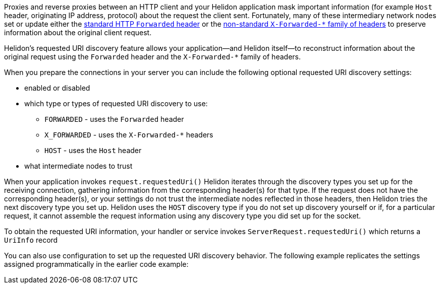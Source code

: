///////////////////////////////////////////////////////////////////////////////

    Copyright (c) 2023 Oracle and/or its affiliates.

    Licensed under the Apache License, Version 2.0 (the "License");
    you may not use this file except in compliance with the License.
    You may obtain a copy of the License at

        http://www.apache.org/licenses/LICENSE-2.0

    Unless required by applicable law or agreed to in writing, software
    distributed under the License is distributed on an "AS IS" BASIS,
    WITHOUT WARRANTIES OR CONDITIONS OF ANY KIND, either express or implied.
    See the License for the specific language governing permissions and
    limitations under the License.

///////////////////////////////////////////////////////////////////////////////

ifndef::rootdir[:rootdir: {docdir}/../..]
:description: Requested URI Discovery
:keywords: helidon, webserver, URI, discovery

ifndef::flavor-uc[]
:se-flavor: true
:flavor-uc: SE
:flavor-lc: se
endif::flavor-uc[]
// ifndef::flavor-uc[:se-flavor: true]
// ifndef::flavor-uc[:flavor-uc: SE]
// ifndef::flavor-uc[:flavor-lc: se]

// tag::intro[]
Proxies and reverse proxies between an HTTP client and your Helidon application mask important information (for example `Host` header, originating IP address, protocol) about the request the client sent.
Fortunately, many of these intermediary network nodes set or update either the link:https://developer.mozilla.org/en-US/docs/Web/HTTP/Headers/Forwarded[standard HTTP `Forwarded` header] or the link:https://developer.mozilla.org/en-US/docs/Web/HTTP/Headers/X-Forwarded-For[non-standard `X-Forwarded-*` family of headers] to preserve information about the original client request.

Helidon's requested URI discovery feature allows your application--and Helidon itself--to reconstruct information about the original request using the `Forwarded` header and the `X-Forwarded-*` family of headers.

When you prepare the connections in your server you can include the following optional requested URI discovery settings:

* enabled or disabled
* which type or types of requested URI discovery to use:
** `FORWARDED` - uses the `Forwarded` header
** `X_FORWARDED` - uses the `X-Forwarded-*` headers
** `HOST` - uses the `Host` header
* what intermediate nodes to trust

When your application
ifdef::se-flavor[invokes `request.requestedUri()`]
ifdef::mp-flavor[receives a request]
Helidon iterates through the discovery types you set up for the receiving connection, gathering information from the corresponding header(s) for that type.
If the request does not have the corresponding header(s), or your settings do not trust the intermediate nodes reflected in those headers, then Helidon tries the next discovery type you set up.
Helidon uses the `HOST` discovery type if you do not set up discovery yourself or if, for a particular request, it cannot assemble the request information using any discovery type you did set up for the socket.

// end::intro[]

// tag::obtaining-uriinfo[]
To obtain the requested URI information, your
ifdef::se-flavor[handler or service]
ifdef::mp-flavor[code]
invokes `ServerRequest.requestedUri()` which returns a `UriInfo` record

// end::obtaining-uriinfo[]

// tag::config-example-intro[]
You can
ifdef::se-flavor[also ]
use configuration to set up the requested URI discovery behavior.
ifdef::se-flavor[]
The following example replicates the settings assigned programmatically in the earlier code example:
endif::se-flavor[]
// end::config-example-intro[]
